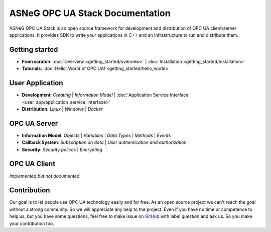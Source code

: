 ASNeG OPC UA Stack Documentation
============================================

ASNeG OPC UA Stack is an open source framework for development and distribution of OPC UA client\\server applications.
It provides SDK to write your applications in C++ and an infrastructure to run and distribute them.

Getting started
--------------------------------------------

* **From scratch**: :doc:`Overview <getting_started/overview>` | :doc:`Installation <getting_started/installation>` 
* **Tutorials**: :doc:`Hello, World of OPC UA! <getting_started/hello_world>` 

User Application
--------------------------------------------

* **Development**: `Creating` | `Information Model` | :doc:`Application Service Interface <user_app/application_service_interface>`
* **Distribution**: `Linux` | `Windows` | `Docker`

OPC UA Server
--------------------------------------------

* **Information Model**: `Objects` | `Variables` | `Data Types` | `Methods` | `Events`
* **Callback System**: `Subscription on data` | `User authentication and authorization`
* **Security**: `Security polices` | `Encrypting`

OPC UA Client
--------------------------------------------

*Implemented but not documented*


Contribution
--------------------------------------------

Our goal is to let people use OPC UA technology easily and for free. As an open source project we can't reach the goal without a strong community.
So we will appreciate any help to the project. Even if you have no time or competence to help us, but you have some questions, feel free to make issue
on GitHub_ with label *question* and ask us. So you make your contribution too.

.. _GitHub: https://github.com/ASNeG/OpcUaStack





